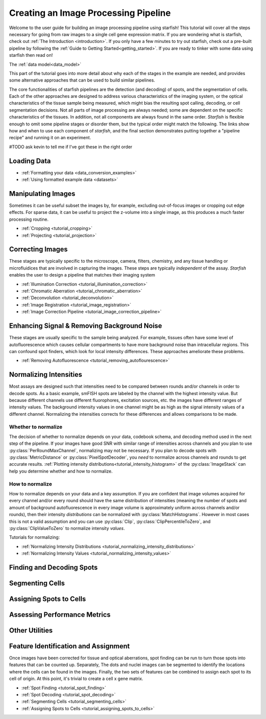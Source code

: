 .. _creating_an_image_processing_pipeline:

Creating an Image Processing Pipeline
=====================================

Welcome to the user guide for building an image processing pipeline using starfish! This tutorial
will cover all the steps necessary for going from raw images to a single cell gene expression
matrix. If you are wondering what is starfish, check out :ref:`The Introduction
<introduction>`. If you only have a few minutes to try out starfish, check out a pre-built
pipeline by following the :ref:`Guide to Getting Started<getting_started>`. If you are ready
to tinker with some data using starfish then read on!

The :ref:`data model<data_model>`

This part of the tutorial goes into more detail about why each of the stages in the example are
needed, and provides some alternative approaches that can be used to build similar pipelines.

The core functionalities of starfish pipelines are the detection (and decoding) of spots, and the
segmentation of cells. Each of the other approaches are designed to address various characteristics
of the imaging system, or the optical characteristics of the tissue sample being measured, which
might bias the resulting spot calling, decoding, or cell segmentation decisions. Not all parts of
image processing are always needed; some are dependent on the specific characteristics of the
tissues. In addition, not all components are always found in the same order. *Starfish* is flexible
enough to omit some pipeline stages or disorder them, but the typical order might match the
following. The links show how and when to use each component of *starfish*, and the final section
demonstrates putting together a "pipeline recipe" and running it on an experiment.

#TODO ask kevin to tell me if I've got these in the right order

Loading Data
------------


* :ref:`Formatting your data <data_conversion_examples>`
* :ref:`Using formatted example data <datasets>`

Manipulating Images
-------------------

Sometimes it can be useful subset the images by, for example, excluding out-of-focus images or
cropping out edge effects. For sparse data, it can be useful to project the z-volume into a single
image, as this produces a much faster processing routine.

* :ref:`Cropping <tutorial_cropping>`
* :ref:`Projecting <tutorial_projection>`

Correcting Images
-----------------

These stages are typically specific to the microscope, camera, filters, chemistry, and any tissue
handling or microfluidices that are involved in capturing the images. These steps are typically
*independent* of the assay. *Starfish* enables the user to design a pipeline that matches their
imaging system

* :ref:`Illumination Correction <tutorial_illumination_correction>`
* :ref:`Chromatic Aberration <tutorial_chromatic_aberration>`
* :ref:`Deconvolution <tutorial_deconvolution>`
* :ref:`Image Registration <tutorial_image_registration>`
* :ref:`Image Correction Pipeline <tutorial_image_correction_pipeline>`

Enhancing Signal & Removing Background Noise
--------------------------------------------

These stages are usually specific to the sample being analyzed. For example, tissues often have
some level of autofluorescence which causes cellular compartments to have more background noise than
intracellular regions. This can confound spot finders, which look for local intensity differences.
These approaches ameliorate these problems.

* :ref:`Removing Autofluorescence <tutorial_removing_autoflourescence>`

Normalizing Intensities
-----------------------

Most assays are designed such that intensities need to be compared between rounds and/or channels
in order to decode spots. As a basic example, smFISH spots are labeled by the channel with the
highest intensity value. But because different channels use different fluorophores, excitation
sources, etc. the images have different ranges of intensity values. The background
intensity values in one channel might be as high as the signal intensity values of a
different channel. Normalizing the intensities corrects for these differences and allows
comparisons to be made.

Whether to normalize
^^^^^^^^^^^^^^^^^^^^

The decision of whether to normalize depends on your data, codebook schema, and decoding method
used in the next step of the pipeline.
If your images have good SNR with similar range of intensities across channels and you plan to
use :py:class:`PerRoundMaxChannel`, normalizing may not be necessary.
If you plan to decode spots with :py:class:`MetricDistance` or :py:class:`PixelSpotDecoder`, you
*need* to normalize across channels and rounds to get accurate results.
:ref:`Plotting intensity distributions<tutorial_intensity_histogram>` of the
:py:class:`ImageStack` can help you determine whether and how to normalize.

How to normalize
^^^^^^^^^^^^^^^^

How to normalize depends on your data and a key assumption. If you are confident that image
volumes acquired for every channel and/or every round should have the same distribution of
intensities (meaning the number of spots and amount of background autofluorescence in every image
volume is approximately uniform across channels and/or rounds), then their intensity *distributions*
can be normalized with :py:class:`MatchHistograms`. However in most cases this is not a valid
assumption and you can use :py:class:`Clip`, :py:class:`ClipPercentileToZero`, and
:py:class:`ClipValueToZero` to normalize intensity *values*.

Tutorials for normalizing:

* :ref:`Normalizing Intensity Distributions <tutorial_normalizing_intensity_distributions>`
* :ref:`Normalizing Intensity Values <tutorial_normalizing_intensity_values>`

Finding and Decoding Spots
--------------------------

Segmenting Cells
----------------

Assigning Spots to Cells
------------------------

Assessing Performance Metrics
-----------------------------

Other Utilities
---------------

Feature Identification and Assignment
-------------------------------------

Once images have been corrected for tissue and optical aberrations, spot finding can be run to
turn those spots into features that can be counted up. Separately,
The dots and nuclei images can be segmented to identify the locations where the cells can be found
in the images. Finally, the two sets of features can be combined to assign each spot to its cell of
origin. At this point, it's trivial to create a cell x gene matrix.

* :ref:`Spot Finding <tutorial_spot_finding>`
* :ref:`Spot Decoding <tutorial_spot_decoding>`
* :ref:`Segmenting Cells <tutorial_segmenting_cells>`
* :ref:`Assigning Spots to Cells <tutorial_assigning_spots_to_cells>`

